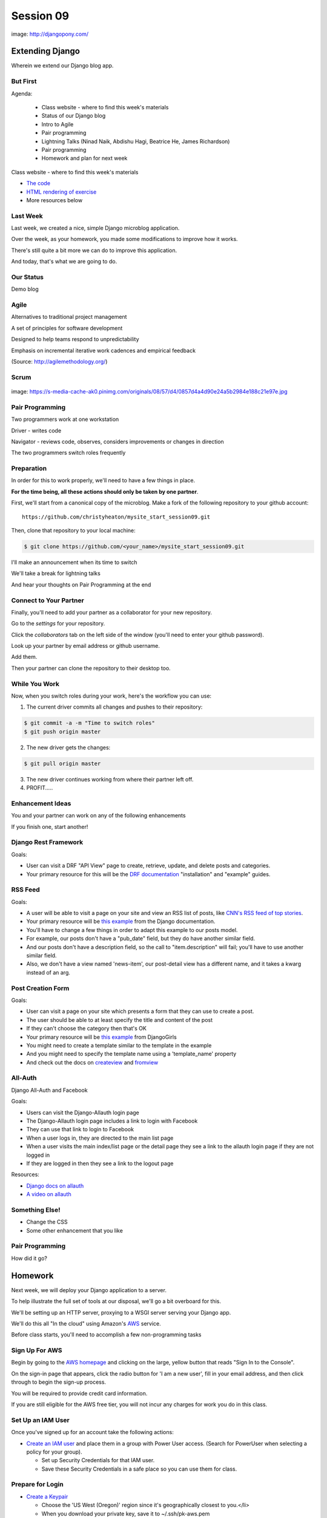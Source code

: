 **********
Session 09
**********

.. figure:: /_static/django-pony.png
    :align: center
    :width: 60%

    image: http://djangopony.com/

Extending Django
================

.. rst-class:: large

Wherein we extend our Django blog app.

But First
---------

.. rst-class:: build left
.. container::

Agenda:

    .. rst-class:: build

    * Class website - where to find this week's materials
    * Status of our Django blog
    * Intro to Agile
    * Pair programming
    * Lightning Talks (Ninad Naik, Abdishu Hagi, Beatrice He, James Richardson)
    * Pair programming
    * Homework and plan for next week

.. nextslide::

.. rst-class:: build left
.. container::

    Class website - where to find this week's materials

    .. rst-class:: build

    * `The code <https://github.com/christyheaton/mysite_start_session09>`_
    * `HTML rendering of exercise <https://christyheaton.github.io/training.python_web/html/presentations/session09.html>`_
    * More resources below

Last Week
---------

Last week, we created a nice, simple Django microblog application.

.. rst-class:: build
.. container::

    Over the week, as your homework, you made some modifications to improve how
    it works.

    There's still quite a bit more we can do to improve this application.

    And today, that's what we are going to do.

Our Status
----------

Demo blog

Agile
-----

.. rst-class:: build
.. container::

    Alternatives to traditional project management

    A set of principles for software development

    Designed to help teams respond to unpredictability

    Emphasis on incremental iterative work cadences and empirical feedback

    (Source: http://agilemethodology.org/)


Scrum
-----

.. figure:: /_static/scrum.jpg
    :align: center
    :width: 60%

    image: https://s-media-cache-ak0.pinimg.com/originals/08/57/d4/0857d4a4d90e24a5b2984e188c21e97e.jpg


Pair Programming
----------------

.. rst-class:: build
.. container::

    Two programmers work at one workstation

    Driver - writes code

    Navigator - reviews code, observes, considers improvements or changes in direction

    The two programmers switch roles frequently


Preparation
-----------

In order for this to work properly, we'll need to have a few things in place.

.. rst-class:: build
.. container::

    **For the time being, all these actions should only be taken by one
    partner**.

    First, we'll start from a canonical copy of the microblog.  Make a fork of
    the following repository to your github account::

        https://github.com/christyheaton/mysite_start_session09.git

    Then, clone that repository to your local machine:

    .. code-block:: bash

        $ git clone https://github.com/<your_name>/mysite_start_session09.git


.. nextslide::

.. rst-class:: build
.. container::

    I'll make an announcement when its time to switch

    We'll take a break for lightning talks

    And hear your thoughts on Pair Programming at the end

Connect to Your Partner
-----------------------

Finally, you'll need to add your partner as a collaborator for your new
repository.

.. rst-class:: build
.. container::

    Go to the *settings* for your repository.

    Click the *collaborators* tab on the left side of the window (you'll need
    to enter your github password).

    Look up your partner by email address or github username.

    Add them.

    Then your partner can clone the repository to their desktop too.

While You Work
--------------

Now, when you switch roles during your work, here's the workflow you can use:

.. rst-class:: build
.. container::

    .. container::

        1. The current driver commits all changes and pushes to their repository:

        .. code-block:: bash

            $ git commit -a -m "Time to switch roles"
            $ git push origin master

    .. container::

        2. The new driver gets the changes:

        .. code-block:: bash

            $ git pull origin master

    3. The new driver continues working from where their partner left off.
    4. PROFIT.....

Enhancement Ideas
-----------------

You and your partner can work on any of the following enhancements

If you finish one, start another!


Django Rest Framework
---------------------

Goals:

.. rst-class:: build
.. container::

    * User can visit a DRF "API View" page to create, retrieve, update, and delete posts and categories.
    * Your primary resource for this will be the `DRF documentation <http://www.django-rest-framework.org/#installation>`_ "installation" and "example" guides.


RSS Feed
--------

Goals:

.. rst-class:: build
.. container::

    * A user will be able to visit a page on your site and view an RSS list of posts, like `CNN's RSS feed of top stories <http://rss.cnn.com/rss/cnn_topstories.rss>`_.
    * Your primary resource will be `this example <https://docs.djangoproject.com/en/1.10/ref/contrib/syndication/#a-simple-example>`_ from the Django documentation.
    * You'll have to change a few things in order to adapt this example to our posts model.
    * For example, our posts don't have a "pub_date" field, but they do have another similar field.
    * And our posts don't have a description field, so the call to "item.description" will fail; you'll have to use another similar field.
    * Also, we don't have a view named 'news-item', our post-detail view has a different name, and it takes a kwarg instead of an arg.

Post Creation Form
------------------

Goals:

.. rst-class:: build
.. container::

    * User can visit a page on your site which presents a form that they can use to create a post.
    * The user should be able to at least specify the title and content of the post
    * If they can't choose the category then that's OK
    * Your primary resource will be `this example <https://tutorial.djangogirls.org/en/django_forms/>`_ from DjangoGirls
    * You might need to create a template similar to the template in the example
    * And you might need to specify the template name using a 'template_name' property
    * And check out the docs on `createview <https://docs.djangoproject.com/en/1.10/ref/class-based-views/generic-editing/#createview>`_ and `fromview <https://docs.djangoproject.com/en/1.10/ref/class-based-views/generic-editing/#formview>`_

All-Auth
--------

Django All-Auth and Facebook

Goals:

.. rst-class:: build
.. container::

    * Users can visit the Django-Allauth login page
    * The Django-Allauth login page includes a link to login with Facebook
    * They can use that link to login to Facebook
    * When a user logs in, they are directed to the main list page
    * When a user visits the main index/list page or the detail page they see a link to the allauth login page if they are not logged in
    * If they are logged in then they see a link to the logout page

Resources:

.. rst-class:: build
.. container::

    * `Django docs on allauth <https://django-allauth.readthedocs.io/en/latest/installation.html>`_
    * `A video on allauth <https://www.youtube.com/watch?v=1yqKNQ3ogKQ>`_


Something Else!
---------------

.. rst-class:: build
.. container::

    * Change the CSS
    * Some other enhancement that you like

Pair Programming
----------------

How did it go?


Homework
========

Next week, we will deploy your Django application to a server.

.. rst-class:: build
.. container::

    To help illustrate the full set of tools at our disposal, we'll go a bit
    overboard for this.

    We'll be setting up an HTTP server, proxying to a WSGI server serving your
    Django app.

    We'll do this all "In the cloud" using Amazon's `AWS`_ service.

    Before class starts, you'll need to accomplish a few non-programming tasks

.. _AWS: http://aws.amazon.com/free

Sign Up For AWS
---------------

Begin by going to the `AWS homepage`_ and clicking on the large, yellow button
that reads "Sign In to the Console".

.. rst-class:: build
.. container::

    On the sign-in page that appears, click the radio button for 'I am a new
    user', fill in your email address, and then click through to begin the
    sign-up process.

    You will be required to provide credit card information.

    If you are still eligible for the AWS free tier, you will not incur any
    charges for work you do in this class.

.. _AWS homepage: http://aws.amazon.com


Set Up an IAM User
------------------

Once you've signed up for an account take the following actions:

* `Create an IAM user`_ and place them in a group with Power User access. (Search for PowerUser when selecting a policy for your group).

  * Set up Security Credentials for that IAM user.
  * Save these Security Credentials in a safe place so you can use them for class.

.. _Create an IAM user: http://docs.aws.amazon.com/IAM/latest/UserGuide/IAMBestPractices.html

Prepare for Login
-----------------

* `Create a Keypair`_

  * Choose the 'US West (Oregon)' region since it's geographically closest to you.</li>
  * When you download your private key, save it to ~/.ssh/pk-aws.pem
  * Make sure that the private key is secure and useable by doing the following command

    * ``$ chmod 400 ~/.ssh/pk-aws.pem``

* `Create a custom security group`_

  * The security group should be named 'ssh-access'
  * Add one custom TCP rule
    * allow port 22
    * allow addresses 0.0.0.0/0

.. _Create a Keypair: http://docs.aws.amazon.com/gettingstarted/latest/wah/getting-started-create-key-pair.html
.. _Create a custom security group: http://docs.aws.amazon.com/AWSEC2/latest/UserGuide/using-network-security.html
